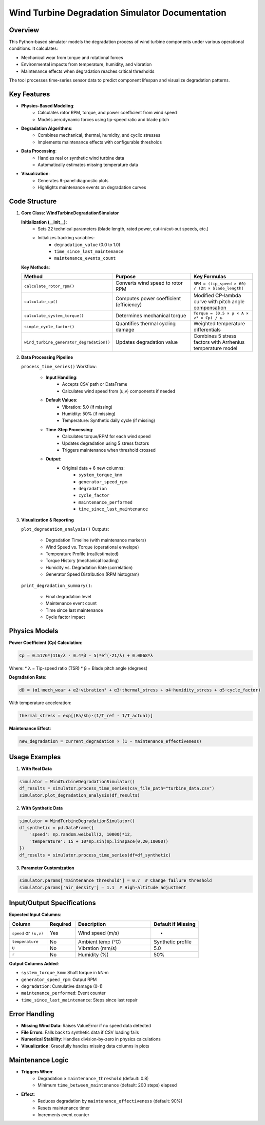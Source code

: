 Wind Turbine Degradation Simulator Documentation
================================================

Overview
------------

This Python-based simulator models the degradation process of wind turbine components under various operational conditions. It calculates:

* Mechanical wear from torque and rotational forces
* Environmental impacts from temperature, humidity, and vibration
* Maintenance effects when degradation reaches critical thresholds

The tool processes time-series sensor data to predict component lifespan and visualize degradation patterns.

Key Features
----------------

* **Physics-Based Modeling**:
    * Calculates rotor RPM, torque, and power coefficient from wind speed
    * Models aerodynamic forces using tip-speed ratio and blade pitch

* **Degradation Algorithms**:
    * Combines mechanical, thermal, humidity, and cyclic stresses
    * Implements maintenance effects with configurable thresholds

* **Data Processing**:
    * Handles real or synthetic wind turbine data
    * Automatically estimates missing temperature data

* **Visualization**:
    * Generates 6-panel diagnostic plots
    * Highlights maintenance events on degradation curves

Code Structure
------------------

1. **Core Class: WindTurbineDegradationSimulator**

   **Initialization (__init__)**:
    * Sets 22 technical parameters (blade length, rated power, cut-in/cut-out speeds, etc.)
    * Initializes tracking variables:
        * ``degradation_value`` (0.0 to 1.0)
        * ``time_since_last_maintenance``
        * ``maintenance_events_count``

   **Key Methods**:

   .. list-table:: 
      :widths: 30 40 30
      :header-rows: 1

      * - Method
        - Purpose
        - Key Formulas
      * - ``calculate_rotor_rpm()``
        - Converts wind speed to rotor RPM
        - ``RPM = (tip_speed × 60) / (2π × blade_length)``
      * - ``calculate_cp()``
        - Computes power coefficient (efficiency)
        - Modified CP-lambda curve with pitch angle compensation
      * - ``calculate_system_torque()``
        - Determines mechanical torque
        - ``Torque = (0.5 × ρ × A × v³ × Cp) / ω``
      * - ``simple_cycle_factor()``
        - Quantifies thermal cycling damage
        - Weighted temperature differentials
      * - ``wind_turbine_generator_degradation()``
        - Updates degradation value
        - Combines 5 stress factors with Arrhenius temperature model

2. **Data Processing Pipeline**

   ``process_time_series()`` Workflow:

    * **Input Handling**:
        * Accepts CSV path or DataFrame
        * Calculates wind speed from (u,v) components if needed

    * **Default Values**:
        * Vibration: 5.0 (if missing)
        * Humidity: 50% (if missing)
        * Temperature: Synthetic daily cycle (if missing)

    * **Time-Step Processing**:
        * Calculates torque/RPM for each wind speed
        * Updates degradation using 5 stress factors
        * Triggers maintenance when threshold crossed

    * **Output**:
        * Original data + 6 new columns:
            * ``system_torque_knm``
            * ``generator_speed_rpm``
            * ``degradation``
            * ``cycle_factor``
            * ``maintenance_performed``
            * ``time_since_last_maintenance``

3. **Visualization & Reporting**

   ``plot_degradation_analysis()`` Outputs:

    * Degradation Timeline (with maintenance markers)
    * Wind Speed vs. Torque (operational envelope)
    * Temperature Profile (real/estimated)
    * Torque History (mechanical loading)
    * Humidity vs. Degradation Rate (correlation)
    * Generator Speed Distribution (RPM histogram)

   ``print_degradation_summary()``:

    * Final degradation level
    * Maintenance event count
    * Time since last maintenance
    * Cycle factor impact

Physics Models
------------------

**Power Coefficient (Cp) Calculation**:

.. code-block:: python

   Cp = 0.5176*(116/λ - 0.4*β - 5)*e^(-21/λ) + 0.0068*λ

Where:
* λ = Tip-speed ratio (TSR)
* β = Blade pitch angle (degrees)

**Degradation Rate**:

.. code-block:: python

   dD = (α1·mech_wear + α2·vibration² + α3·thermal_stress + α4·humidity_stress + α5·cycle_factor)

With temperature acceleration:

.. code-block:: python

   thermal_stress = exp[(Ea/kb)·(1/T_ref - 1/T_actual)]

**Maintenance Effect**:

.. code-block:: python

   new_degradation = current_degradation × (1 - maintenance_effectiveness)

Usage Examples
------------------

1. **With Real Data**

.. code-block:: python

   simulator = WindTurbineDegradationSimulator()
   df_results = simulator.process_time_series(csv_file_path="turbine_data.csv")
   simulator.plot_degradation_analysis(df_results)

2. **With Synthetic Data**

.. code-block:: python

   simulator = WindTurbineDegradationSimulator()
   df_synthetic = pd.DataFrame({
       'speed': np.random.weibull(2, 10000)*12,
       'temperature': 15 + 10*np.sin(np.linspace(0,20,10000))
   })
   df_results = simulator.process_time_series(df=df_synthetic)

3. **Parameter Customization**

.. code-block:: python

   simulator.params['maintenance_threshold'] = 0.7  # Change failure threshold
   simulator.params['air_density'] = 1.1  # High-altitude adjustment

Input/Output Specifications
-------------------------------

**Expected Input Columns**:

.. list-table:: 
   :widths: 20 15 40 25
   :header-rows: 1

   * - Column
     - Required
     - Description
     - Default if Missing
   * - ``speed`` or ``(u,v)``
     - Yes
     - Wind speed (m/s)
     - -
   * - ``temperature``
     - No
     - Ambient temp (°C)
     - Synthetic profile
   * - ``U``
     - No
     - Vibration (mm/s)
     - 5.0
   * - ``r``
     - No
     - Humidity (%)
     - 50%

**Output Columns Added**:

* ``system_torque_knm``: Shaft torque in kN·m
* ``generator_speed_rpm``: Output RPM
* ``degradation``: Cumulative damage (0-1)
* ``maintenance_performed``: Event counter
* ``time_since_last_maintenance``: Steps since last repair

Error Handling
------------------

* **Missing Wind Data**: Raises ValueError if no speed data detected
* **File Errors**: Falls back to synthetic data if CSV loading fails
* **Numerical Stability**: Handles division-by-zero in physics calculations
* **Visualization**: Gracefully handles missing data columns in plots

Maintenance Logic
---------------------

* **Triggers When**:
    * Degradation ≥ ``maintenance_threshold`` (default: 0.8)
    * Minimum ``time_between_maintenance`` (default: 200 steps) elapsed

* **Effect**:
    * Reduces degradation by ``maintenance_effectiveness`` (default: 90%)
    * Resets maintenance timer
    * Increments event counter